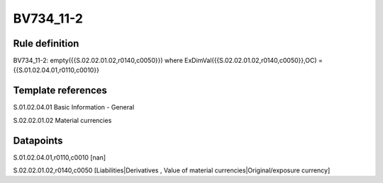 ==========
BV734_11-2
==========

Rule definition
---------------

BV734_11-2: empty({{S.02.02.01.02,r0140,c0050}}) where ExDimVal({{S.02.02.01.02,r0140,c0050}},OC) = {{S.01.02.04.01,r0110,c0010}}


Template references
-------------------

S.01.02.04.01 Basic Information - General

S.02.02.01.02 Material currencies


Datapoints
----------

S.01.02.04.01,r0110,c0010 [nan]

S.02.02.01.02,r0140,c0050 [Liabilities|Derivatives , Value of material currencies|Original/exposure currency]



